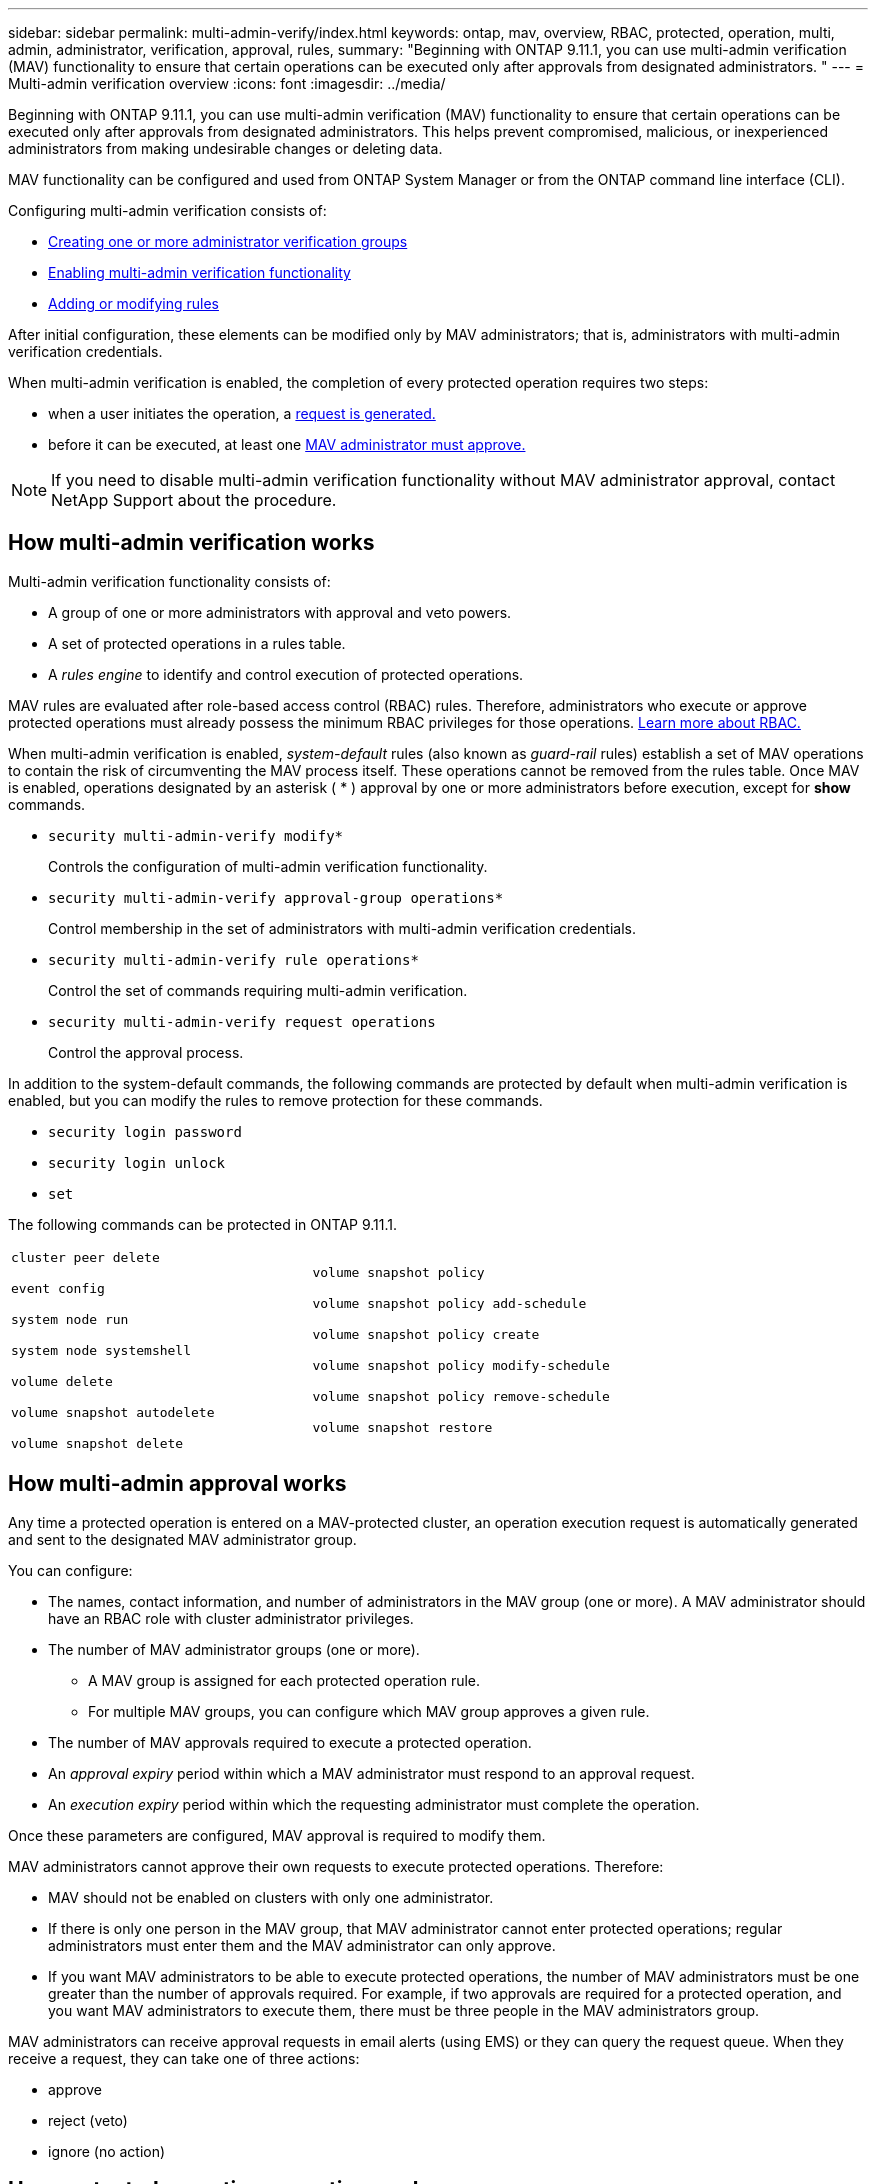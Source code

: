 ---
sidebar: sidebar
permalink: multi-admin-verify/index.html
keywords: ontap, mav, overview, RBAC, protected, operation, multi, admin, administrator, verification, approval, rules,
summary: "Beginning with ONTAP 9.11.1, you can use multi-admin verification (MAV) functionality to ensure that certain operations can be executed only after approvals from designated administrators. "
---
= Multi-admin verification overview
:icons: font
:imagesdir: ../media/

[.lead]
Beginning with ONTAP 9.11.1, you can use multi-admin verification (MAV) functionality to ensure that certain operations can be executed only after approvals from designated administrators. This helps prevent compromised, malicious, or inexperienced administrators from making undesirable changes or deleting data.

MAV functionality can be configured and used from ONTAP System Manager or from the ONTAP command line interface (CLI).

Configuring multi-admin verification consists of:

*  link:manage-groups-task.html[Creating one or more administrator verification groups]
*  link:enable-disable-task.html[Enabling multi-admin verification functionality]
*  link:manage-rules-task.html[Adding or modifying rules]

After initial configuration, these elements can be modified only by MAV administrators; that is, administrators with multi-admin verification credentials.

When multi-admin verification is enabled, the completion of every protected operation requires two steps:

* when a user initiates the operation, a link:request-operation-task.html[request is generated.]
* before it can be executed, at least one link:manage-requests-task.html[MAV administrator must approve.]

NOTE: If you need to disable multi-admin verification functionality without MAV administrator approval, contact NetApp Support about the procedure.

== How multi-admin verification works

Multi-admin verification functionality consists of:

* A group of one or more administrators with approval and veto powers.
* A set of protected operations in a rules table.
* A _rules engine_ to identify and control execution of protected operations.

MAV rules are evaluated after role-based access control (RBAC) rules. Therefore, administrators who execute or approve protected operations must already possess the minimum RBAC privileges for those operations. link:../authentication/manage-access-control-roles-concept.html[Learn more about RBAC.]

When multi-admin verification is enabled, _system-default_ rules (also known as _guard-rail_ rules) establish a set of MAV operations to contain the risk of circumventing the MAV process itself. These operations cannot be removed from the rules table. Once MAV is enabled, operations designated by an asterisk ( * ) approval by one or more administrators before execution, except for *show* commands.

* `security multi-admin-verify modify*`
+
Controls the configuration of multi-admin verification functionality.
* `security multi-admin-verify approval-group operations*`
+
Control membership in the set of administrators with multi-admin verification credentials.
* `security multi-admin-verify rule operations*`
+
Control the set of commands requiring multi-admin verification.
* `security multi-admin-verify request operations`
+
Control the approval process.

In addition to the system-default commands, the following commands are protected by default when multi-admin verification is enabled, but you can modify the rules to remove protection for these commands.

*  `security login password`
* `security login unlock`
* `set`

The following commands can be protected in ONTAP 9.11.1.

[cols="2*"]
|===

a|
`cluster peer delete`

`event config`

`system node run`

`system node systemshell`

`volume delete`

`volume snapshot autodelete`

`volume snapshot delete`
a|
`volume snapshot policy`

`volume snapshot policy add-schedule`

`volume snapshot policy create`

`volume snapshot policy modify-schedule`

`volume snapshot policy remove-schedule`

`volume snapshot restore`

|===

== How multi-admin approval works

Any time a protected operation is entered on a MAV-protected cluster, an operation execution request is automatically generated and sent to the designated MAV administrator group.

You can configure:

* The names, contact information, and number of administrators in the MAV group (one or more).
A MAV administrator should have an RBAC role with cluster administrator privileges.
* The number of MAV administrator groups (one or more).
** A MAV group is assigned for each protected operation rule.
** For multiple MAV groups, you can configure which MAV group approves a given rule.
* The number of MAV approvals required to execute a protected operation.
* An _approval expiry_ period within which a MAV administrator must respond to an approval request.
* An _execution expiry_ period within which the requesting administrator must complete the operation.

Once these parameters are configured, MAV approval is required to modify them.

MAV administrators cannot approve their own requests to execute protected operations. Therefore:

* MAV should not be enabled on clusters with only one administrator.
* If there is only one person in the MAV group, that MAV administrator cannot enter protected operations; regular administrators must enter them and the MAV administrator can only approve.
* If you want MAV administrators to be able to execute protected operations, the number of MAV administrators must be one greater than the number of approvals required.
For example, if two approvals are required for a protected operation, and you want MAV administrators to execute them, there must be three people in the MAV administrators group.

MAV administrators can receive approval requests in email alerts (using EMS) or they can query the request queue.  When they receive a request, they can take one of three actions:

* approve
* reject (veto)
* ignore (no action)

== How protected operation execution works

If execution is approved for a protected operation, the requesting user continues with the operation when prompted. If the operation is vetoed, the requesting user must delete the request before proceeding.

MAV rules are evaluated after RBAC permissions. A user without sufficient RBAC permissions for operation execution cannot initiate the MAV request process.

// TBA
